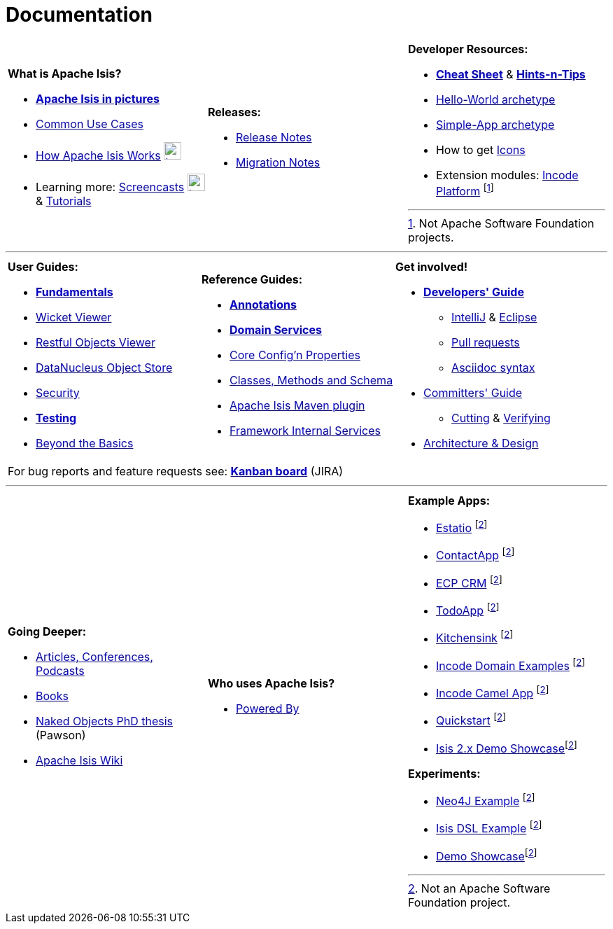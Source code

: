 [[documentation]]
= Documentation
:notice: licensed to the apache software foundation (asf) under one or more contributor license agreements. see the notice file distributed with this work for additional information regarding copyright ownership. the asf licenses this file to you under the apache license, version 2.0 (the "license"); you may not use this file except in compliance with the license. you may obtain a copy of the license at. http://www.apache.org/licenses/license-2.0 . unless required by applicable law or agreed to in writing, software distributed under the license is distributed on an "as is" basis, without warranties or  conditions of any kind, either express or implied. see the license for the specific language governing permissions and limitations under the license.
:_basedir: ./
:_imagesdir: images/
:notoc:

[.documentation-page]
--

[cols="1a,1a,1a",frame="none", grid="none", stripe="none"]
|===

| *What is Apache Isis?*

* *link:pages/isis-in-pictures/isis-in-pictures.html[Apache Isis in pictures^]*
* link:pages/common-use-cases/common-use-cases.html[Common Use Cases^]
* link:pages/how-isis-works/how-isis-works.html[How Apache Isis Works^] image:{_imagesdir}tv_show-25.png[width="25px" link="pages/how-isis-works/how-isis-works.html"]
* Learning more: link:pages/screencasts/screencasts.html[Screencasts^] image:{_imagesdir}tv_show-25.png[width="25px" link="./pages/screencasts/screencasts.html"] & link:pages/tg/tg.html[Tutorials^]

|*Releases:*

* link:release-notes/release-notes.html[Release Notes^]
* link:migration-notes/migration-notes.html[Migration Notes^]


|*Developer Resources:*

* *link:pages/cheat-sheet/cheat-sheet.html[Cheat Sheet^]* & *link:guides/htg.html[Hints-n-Tips^]*
* link:guides/ugfun/ugfun.html#_ugfun_getting-started_helloworld-archetype[Hello-World archetype^]
* link:guides/ugfun/ugfun.html#_ugfun_getting-started_simpleapp-archetype[Simple-App archetype^]
* How to get link:pages/icons/icons.html[Icons^]
* Extension modules: http://platform.incode.org[Incode Platform^] footnoteref:[ASF, Not Apache Software Foundation projects.]


|===

***
[cols="1a,1a,1a",frame="none", grid="none", stripes="none"]
|===

|*User Guides:*

* *link:guides/ugfun/ugfun.html[Fundamentals^]*
* link:guides/ugvw/ugvw.html[Wicket Viewer^]
* link:guides/ugvro/ugvro.html[Restful Objects Viewer^]
* link:guides/ugodn/ugodn.html[DataNucleus Object Store^]
* link:guides/ugsec/ugsec.html[Security^]
* *link:guides/ugtst/ugtst.html[Testing^]*
* link:guides/ugbtb/ugbtb.html[Beyond the Basics^]


|*Reference Guides:*

* *link:guides/rgant/rgant.html[Annotations^]*
* *link:guides/rgsvc/rgsvc.html[Domain Services^]*
* link:guides/rgcfg/rgcfg.html[Core Config'n Properties^]
* link:guides/rgcms/rgcms.html[Classes, Methods and Schema^]
* link:guides/rgmvn/rgmvn.html[Apache Isis Maven plugin^]
* link:guides/rgfis/rgfis.html[Framework Internal Services^]



|*Get involved!*

* *link:guides/dg/dg.html[Developers' Guide^]*
** link:guides/dg/dg.html#_dg_ide_intellij[IntelliJ^] & link:guides/dg/dg.html#_dg_ide_eclipse[Eclipse^]
** link:guides/dg/dg.html#_dg_contributing[Pull requests^]
** link:guides/dg/dg.html#_dg_asciidoc-syntax[Asciidoc syntax^]

* link:guides/cgcom/cgcom.html[Committers' Guide^]
** link:guides/cgcom/cgcom.html#_cgcom_cutting-a-release[Cutting^] & link:guides/cgcom/cgcom.html#_cgcom_verifying-releases[Verifying^]

* link:guides/ad/ad.html[Architecture & Design^]

3+|For bug reports and feature requests see: *link:https://issues.apache.org/jira/secure/RapidBoard.jspa?rapidView=87[Kanban board^]* (JIRA)


|===



***
[cols="1a,1a,1a",frame="none", grid="none", stripes="none"]
|===


|*Going Deeper:*

* link:pages/articles-and-presentations/articles-and-presentations.html[Articles, Conferences, Podcasts^]
* link:pages/books/books.html[Books^]
* link:guides/ugfun/resources/core-concepts/Pawson-Naked-Objects-thesis.pdf[Naked Objects PhD thesis^] (Pawson)
* https://cwiki.apache.org/confluence/display/ISIS/Index[Apache Isis Wiki^]

|*Who uses Apache Isis?*

* link:pages/powered-by/powered-by.html[Powered By^]

|*Example Apps:*

* https://github.com/estatio/estatio[Estatio^] footnoteref:[ASF,Not an Apache Software Foundation project.]
* https://github.com/incodehq/contactapp[ContactApp^] footnoteref:[ASF]
* https://github.com/incodehq/ecpcrm[ECP CRM^] footnoteref:[ASF]
* https://github.com/isisaddons/isis-app-todoapp[TodoApp^] footnoteref:[ASF]
* https://github.com/isisaddons/isis-app-kitchensink[Kitchensink^] footnoteref:[ASF]
* https://github.com/incodehq/incode-examples[Incode Domain Examples^] footnoteref:[ASF]
* https://github.com/incodehq/incode-camel[Incode Camel App^] footnoteref:[ASF]
* https://github.com/isisaddons/isis-app-quickstart[Quickstart^] footnoteref:[ASF]
* https://github.com/andi-huber/isis-2-demo[Isis 2.x Demo Showcase]footnoteref:[ASF]

*Experiments:*

* https://github.com/isisaddons/isis-app-neoapp[Neo4J Example^] footnoteref:[ASF]
* https://github.com/isisaddons/isis-app-simpledsl[Isis DSL Example^] footnoteref:[ASF]
* https://github.com/andi-huber/isis-2-demo[Demo Showcase]footnoteref:[ASF]

|====


--

